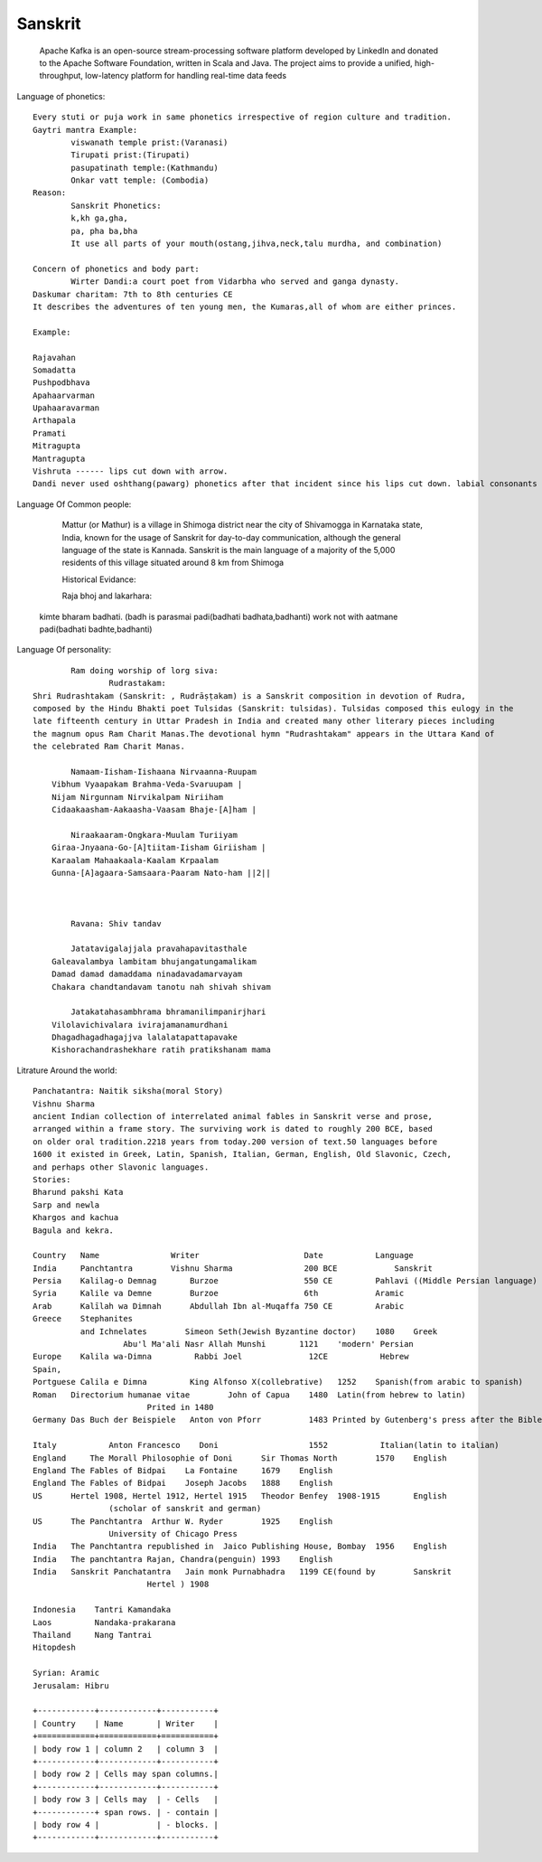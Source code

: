 ======================
Sanskrit
======================
	Apache Kafka is an open-source stream-processing software platform developed by LinkedIn and donated to the Apache Software Foundation, written in Scala and Java.
	The project aims to provide a unified, high-throughput, low-latency platform for handling real-time data feeds

Language of phonetics::

	Every stuti or puja work in same phonetics irrespective of region culture and tradition.
	Gaytri mantra Example:
		viswanath temple prist:(Varanasi)
		Tirupati prist:(Tirupati)
		pasupatinath temple:(Kathmandu)
		Onkar vatt temple: (Combodia)
	Reason:
		Sanskrit Phonetics:
		k,kh ga,gha,
		pa, pha ba,bha
		It use all parts of your mouth(ostang,jihva,neck,talu murdha, and combination)

	Concern of phonetics and body part:
		Wirter Dandi:a court poet from Vidarbha who served and ganga dynasty.
        Daskumar charitam: 7th to 8th centuries CE
        It describes the adventures of ten young men, the Kumaras,all of whom are either princes.

        Example:

        Rajavahan
        Somadatta
        Pushpodbhava
        Apahaarvarman
        Upahaaravarman
        Arthapala
        Pramati
        Mitragupta
        Mantragupta
        Vishruta ------ lips cut down with arrow.
        Dandi never used oshthang(pawarg) phonetics after that incident since his lips cut down. labial consonants (p,ph,b,bh,m).

Language Of Common people:

		Mattur (or Mathur) is a village in Shimoga district near the city of Shivamogga in Karnataka state,
		India, known for the usage of Sanskrit for day-to-day communication, although the general language of the state is Kannada.
		Sanskrit is the main language of a majority of the 5,000 residents of this village situated around 8 km from Shimoga

		Historical Evidance:

		Raja bhoj and lakarhara:
        kimte bharam badhati. (badh is parasmai padi(badhati badhata,badhanti) work not with aatmane padi(badhati badhte,badhanti)


Language Of personality::

		Ram doing worship of lorg siva:
			Rudrastakam:
        Shri Rudrashtakam (Sanskrit: , Rudrāṣṭakam) is a Sanskrit composition in devotion of Rudra,
        composed by the Hindu Bhakti poet Tulsidas (Sanskrit: tulsidas). Tulsidas composed this eulogy in the
        late fifteenth century in Uttar Pradesh in India and created many other literary pieces including
        the magnum opus Ram Charit Manas.The devotional hymn "Rudrashtakam" appears in the Uttara Kand of
        the celebrated Ram Charit Manas.

        	Namaam-Iisham-Iishaana Nirvaanna-Ruupam
            Vibhum Vyaapakam Brahma-Veda-Svaruupam |
            Nijam Nirgunnam Nirvikalpam Niriiham
            Cidaakaasham-Aakaasha-Vaasam Bhaje-[A]ham |

        	Niraakaaram-Ongkara-Muulam Turiiyam
            Giraa-Jnyaana-Go-[A]tiitam-Iisham Giriisham |
            Karaalam Mahaakaala-Kaalam Krpaalam
            Gunna-[A]agaara-Samsaara-Paaram Nato-ham ||2||



        	Ravana: Shiv tandav

        	Jatatavigalajjala pravahapavitasthale
            Galeavalambya lambitam bhujangatungamalikam
            Damad damad damaddama ninadavadamarvayam
            Chakara chandtandavam tanotu nah shivah shivam

        	Jatakatahasambhrama bhramanilimpanirjhari
            Vilolavichivalara ivirajamanamurdhani
            Dhagadhagadhagajjva lalalatapattapavake
            Kishorachandrashekhare ratih pratikshanam mama


Litrature Around the world::

        Panchatantra: Naitik siksha(moral Story)
        Vishnu Sharma
        ancient Indian collection of interrelated animal fables in Sanskrit verse and prose,
        arranged within a frame story. The surviving work is dated to roughly 200 BCE, based
        on older oral tradition.2218 years from today.200 version of text.50 languages before
        1600 it existed in Greek, Latin, Spanish, Italian, German, English, Old Slavonic, Czech,
        and perhaps other Slavonic languages.
        Stories:
        Bharund pakshi Kata
        Sarp and newla
        Khargos and kachua
        Bagula and kekra.

        Country	  Name	             Writer	                 Date	        Language
        India	  Panchtantra	     Vishnu Sharma	         200 BCE	    Sanskrit
        Persia	  Kalilag-o Demnag	 Burzoe	                 550 CE	        Pahlavi ((Middle Persian language)
        Syria	  Kalile va Demne	 Burzoe	                 6th	        Aramic
        Arab	  Kalīlah wa Dimnah	 Abdullah Ibn al-Muqaffa 750 CE	        Arabic
        Greece	  Stephanites
                  and Ichnelates	Simeon Seth(Jewish Byzantine doctor)	1080	Greek
        		   Abu'l Ma'ali Nasr Allah Munshi	1121	'modern' Persian
        Europe	  Kalila wa-Dimna	  Rabbi Joel	          12CE	         Hebrew 
        Spain,
        Portguese Calila e Dimna	 King Alfonso X(collebrative)	1252 	Spanish(from arabic to spanish)
        Roman	Directorium humanae vitae	 John of Capua	  1480	Latin(from hebrew to latin)
        			Prited in 1480
        Germany	Das Buch der Beispiele	 Anton von Pforr	  1483 Printed by Gutenberg's press after the Bible )	German

        Italy		Anton Francesco    Doni	                  1552	         Italian(latin to italian) 
        England	    The Morall Philosophie of Doni	Sir Thomas North	1570	English
        England	The Fables of Bidpai	La Fontaine	1679	English
        England	The Fables of Bidpai	Joseph Jacobs	1888	English
        US	Hertel 1908, Hertel 1912, Hertel 1915	Theodor Benfey	1908-1915	English
        		(scholar of sanskrit and german)
        US	The Panchtantra	 Arthur W. Ryder	1925	English
        		University of Chicago Press
        India	The Panchtantra	republished in  Jaico Publishing House, Bombay	1956	English
        India	The panchtantra	Rajan, Chandra(penguin)	1993	English
        India	Sanskrit Panchatantra	Jain monk Purnabhadra	1199 CE(found by 	Sanskrit
        			Hertel ) 1908

        Indonesia    Tantri Kamandaka
        Laos         Nandaka-prakarana
        Thailand     Nang Tantrai
        Hitopdesh

        Syrian: Aramic
        Jerusalam: Hibru

        +------------+------------+-----------+
        | Country    | Name       | Writer    |
        +============+============+===========+
        | body row 1 | column 2   | column 3  |
        +------------+------------+-----------+
        | body row 2 | Cells may span columns.|
        +------------+------------+-----------+
        | body row 3 | Cells may  | - Cells   |
        +------------+ span rows. | - contain |
        | body row 4 |            | - blocks. |
        +------------+------------+-----------+




